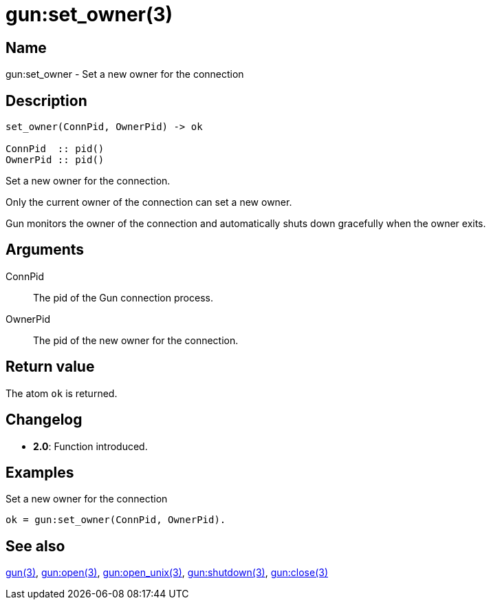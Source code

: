 = gun:set_owner(3)

== Name

gun:set_owner - Set a new owner for the connection

== Description

[source,erlang]
----
set_owner(ConnPid, OwnerPid) -> ok

ConnPid  :: pid()
OwnerPid :: pid()
----

Set a new owner for the connection.

Only the current owner of the connection can set a new
owner.

Gun monitors the owner of the connection and automatically
shuts down gracefully when the owner exits.

== Arguments

ConnPid::

The pid of the Gun connection process.

OwnerPid::

The pid of the new owner for the connection.

== Return value

The atom `ok` is returned.

== Changelog

* *2.0*: Function introduced.

== Examples

.Set a new owner for the connection
[source,erlang]
----
ok = gun:set_owner(ConnPid, OwnerPid).
----

== See also

link:man:gun(3)[gun(3)],
link:man:gun:open(3)[gun:open(3)],
link:man:gun:open_unix(3)[gun:open_unix(3)],
link:man:gun:shutdown(3)[gun:shutdown(3)],
link:man:gun:close(3)[gun:close(3)]
